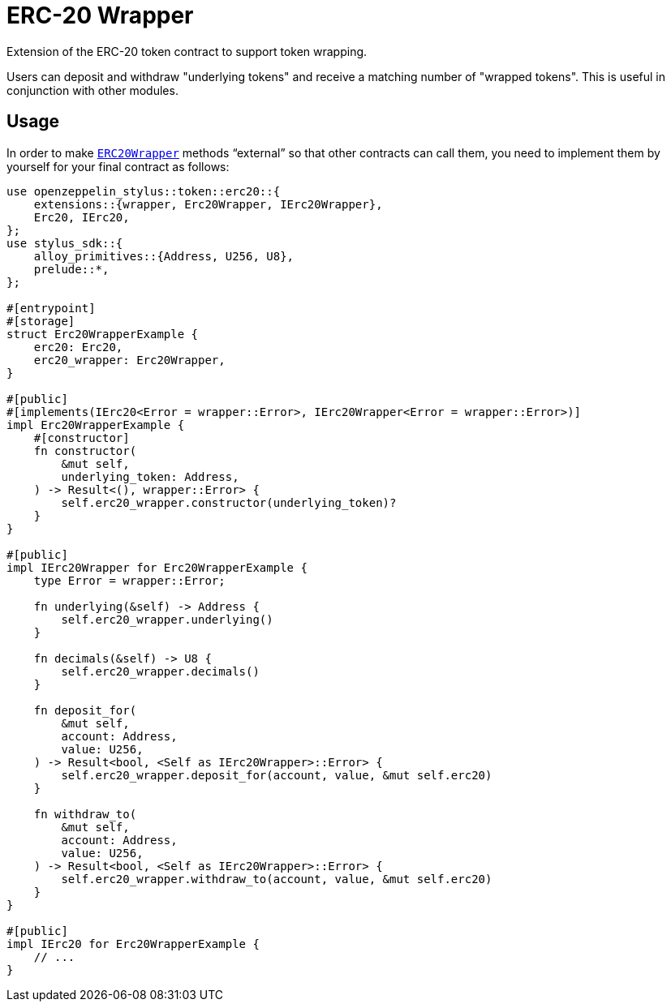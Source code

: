 = ERC-20 Wrapper

Extension of the ERC-20 token contract to support token wrapping.

Users can deposit and withdraw "underlying tokens" and receive a matching number of "wrapped tokens".
This is useful in conjunction with other modules.


[[usage]]
== Usage

In order to make https://docs.rs/openzeppelin-stylus/0.2.0-alpha.5/openzeppelin_stylus/token/erc20/extensions/wrapper/index.html[`ERC20Wrapper`] methods “external” so that other contracts can call them, you need to implement them by yourself for your final contract as follows:

[source,rust]
----
use openzeppelin_stylus::token::erc20::{
    extensions::{wrapper, Erc20Wrapper, IErc20Wrapper},
    Erc20, IErc20,
};
use stylus_sdk::{
    alloy_primitives::{Address, U256, U8},
    prelude::*,
};

#[entrypoint]
#[storage]
struct Erc20WrapperExample {
    erc20: Erc20,
    erc20_wrapper: Erc20Wrapper,
}

#[public]
#[implements(IErc20<Error = wrapper::Error>, IErc20Wrapper<Error = wrapper::Error>)]
impl Erc20WrapperExample {
    #[constructor]
    fn constructor(
        &mut self,
        underlying_token: Address,
    ) -> Result<(), wrapper::Error> {
        self.erc20_wrapper.constructor(underlying_token)?
    }
}

#[public]
impl IErc20Wrapper for Erc20WrapperExample {
    type Error = wrapper::Error;

    fn underlying(&self) -> Address {
        self.erc20_wrapper.underlying()
    }

    fn decimals(&self) -> U8 {
        self.erc20_wrapper.decimals()
    }

    fn deposit_for(
        &mut self,
        account: Address,
        value: U256,
    ) -> Result<bool, <Self as IErc20Wrapper>::Error> {
        self.erc20_wrapper.deposit_for(account, value, &mut self.erc20)
    }

    fn withdraw_to(
        &mut self,
        account: Address,
        value: U256,
    ) -> Result<bool, <Self as IErc20Wrapper>::Error> {
        self.erc20_wrapper.withdraw_to(account, value, &mut self.erc20)
    }
}

#[public]
impl IErc20 for Erc20WrapperExample {
    // ...
}
----
